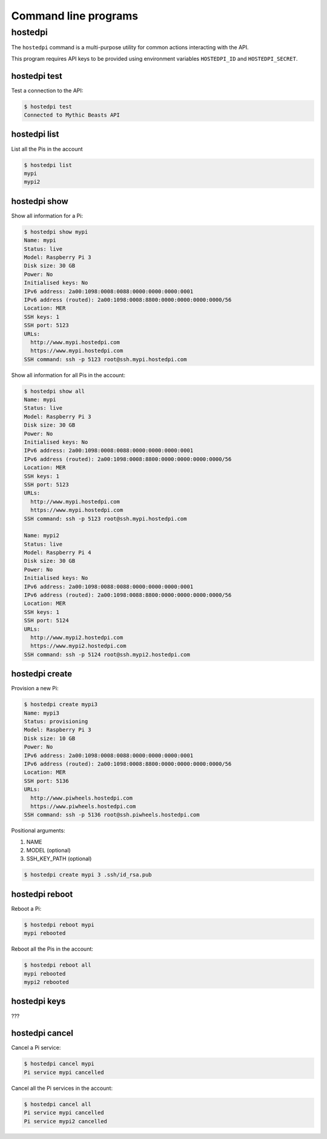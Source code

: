 =====================
Command line programs
=====================

hostedpi
========

The ``hostedpi`` command is a multi-purpose utility for common actions
interacting with the API.

This program requires API keys to be provided using environment variables
``HOSTEDPI_ID`` and ``HOSTEDPI_SECRET``.

hostedpi test
-------------

Test a connection to the API:

.. code-block:: console

    $ hostedpi test
    Connected to Mythic Beasts API

hostedpi list
-------------

List all the Pis in the account

.. code-block:: console

    $ hostedpi list
    mypi
    mypi2

hostedpi show
-------------

Show all information for a Pi:

.. code-block:: console

    $ hostedpi show mypi
    Name: mypi
    Status: live
    Model: Raspberry Pi 3
    Disk size: 30 GB
    Power: No
    Initialised keys: No
    IPv6 address: 2a00:1098:0008:0088:0000:0000:0000:0001
    IPv6 address (routed): 2a00:1098:0008:8800:0000:0000:0000:0000/56
    Location: MER
    SSH keys: 1
    SSH port: 5123
    URLs:
      http://www.mypi.hostedpi.com
      https://www.mypi.hostedpi.com
    SSH command: ssh -p 5123 root@ssh.mypi.hostedpi.com

Show all information for all Pis in the account:

.. code-block:: console

    $ hostedpi show all
    Name: mypi
    Status: live
    Model: Raspberry Pi 3
    Disk size: 30 GB
    Power: No
    Initialised keys: No
    IPv6 address: 2a00:1098:0008:0088:0000:0000:0000:0001
    IPv6 address (routed): 2a00:1098:0008:8800:0000:0000:0000:0000/56
    Location: MER
    SSH keys: 1
    SSH port: 5123
    URLs:
      http://www.mypi.hostedpi.com
      https://www.mypi.hostedpi.com
    SSH command: ssh -p 5123 root@ssh.mypi.hostedpi.com

    Name: mypi2
    Status: live
    Model: Raspberry Pi 4
    Disk size: 30 GB
    Power: No
    Initialised keys: No
    IPv6 address: 2a00:1098:0088:0088:0000:0000:0000:0001
    IPv6 address (routed): 2a00:1098:0088:8800:0000:0000:0000:0000/56
    Location: MER
    SSH keys: 1
    SSH port: 5124
    URLs:
      http://www.mypi2.hostedpi.com
      https://www.mypi2.hostedpi.com
    SSH command: ssh -p 5124 root@ssh.mypi2.hostedpi.com

hostedpi create
---------------

Provision a new Pi:

.. code-block:: console

    $ hostedpi create mypi3
    Name: mypi3
    Status: provisioning
    Model: Raspberry Pi 3
    Disk size: 10 GB
    Power: No
    IPv6 address: 2a00:1098:0008:0088:0000:0000:0000:0001
    IPv6 address (routed): 2a00:1098:0008:8800:0000:0000:0000:0000/56
    Location: MER
    SSH port: 5136
    URLs:
      http://www.piwheels.hostedpi.com
      https://www.piwheels.hostedpi.com
    SSH command: ssh -p 5136 root@ssh.piwheels.hostedpi.com

Positional arguments:

1. NAME
2. MODEL (optional)
3. SSH_KEY_PATH (optional)

.. code-block:: console

    $ hostedpi create mypi 3 .ssh/id_rsa.pub

hostedpi reboot
---------------

Reboot a Pi:

.. code-block:: console

    $ hostedpi reboot mypi
    mypi rebooted

Reboot all the Pis in the account:

.. code-block:: console

    $ hostedpi reboot all
    mypi rebooted
    mypi2 rebooted

hostedpi keys
-------------

???

hostedpi cancel
---------------

Cancel a Pi service:

.. code-block:: console

    $ hostedpi cancel mypi
    Pi service mypi cancelled

Cancel all the Pi services in the account:

.. code-block:: console

    $ hostedpi cancel all
    Pi service mypi cancelled
    Pi service mypi2 cancelled
